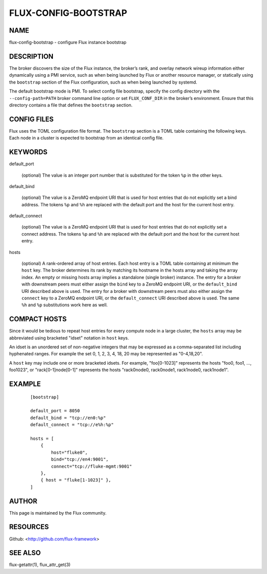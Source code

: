 =====================
FLUX-CONFIG-BOOTSTRAP
=====================


NAME
====

flux-config-bootstrap - configure Flux instance bootstrap

DESCRIPTION
===========

The broker discovers the size of the Flux instance, the broker’s rank, and overlay network wireup information either dynamically using a PMI service, such as when being launched by Flux or another resource manager, or statically using the ``bootstrap`` section of the Flux configuration, such as when being launched by systemd.

The default bootstrap mode is PMI. To select config file bootstrap, specify the config directory with the ``--config-path=PATH`` broker command line option or set ``FLUX_CONF_DIR`` in the broker’s environment. Ensure that this directory contains a file that defines the ``bootstrap`` section.

CONFIG FILES
============

Flux uses the TOML configuration file format. The ``bootstrap`` section is a TOML table containing the following keys. Each node in a cluster is expected to bootstrap from an identical config file.

KEYWORDS
========

default_port

   (optional) The value is an integer port number that is substituted for the token ``%p`` in the other keys.

default_bind

   (optional) The value is a ZeroMQ endpoint URI that is used for host entries that do not explicitly set a bind address. The tokens ``%p`` and ``%h`` are replaced with the default port and the host for the current host entry.

default_connect

   (optional) The value is a ZeroMQ endpoint URI that is used for host entries that do not explicitly set a connect address. The tokens ``%p`` and ``%h`` are replaced with the default port and the host for the current host entry.

hosts

   (optional) A rank-ordered array of host entries. Each host entry is a TOML table containing at minimum the ``host`` key. The broker determines its rank by matching its hostname in the hosts array and taking the array index. An empty or missing hosts array implies a standalone (single broker) instance. The entry for a broker with downstream peers must either assign the ``bind`` key to a ZeroMQ endpoint URI, or the ``default_bind`` URI described above is used. The entry for a broker with downstream peers must also either assign the ``connect`` key to a ZeroMQ endpoint URI, or the ``default_connect`` URI described above is used. The same ``%h`` and ``%p`` substitutions work here as well.

COMPACT HOSTS
=============

Since it would be tedious to repeat host entries for every compute node in a large cluster, the ``hosts`` array may be abbreviated using bracketed "idset" notation in ``host`` keys.

An idset is an unordered set of non-negative integers that may be expressed as a comma-separated list including hyphenated ranges. For example the set 0, 1, 2, 3, 4, 18, 20 may be represented as "0-4,18,20".

A ``host`` key may include one or more bracketed idsets. For example, "foo[0-1023]" represents the hosts "foo0, foo1, ..., foo1023", or "rack[0-1]node[0-1]" represents the hosts "rack0node0, rack0node1, rack1node0, rack1node1".

EXAMPLE
=======

   ::

      [bootstrap]

      default_port = 8050
      default_bind = "tcp://en0:%p"
      default_connect = "tcp://e%h:%p"

      hosts = [
          {
              host="fluke0",
              bind="tcp://en4:9001",
              connect="tcp://fluke-mgmt:9001"
          },
          { host = "fluke[1-1023]" },
      ]

AUTHOR
======

This page is maintained by the Flux community.

RESOURCES
=========

Github: <http://github.com/flux-framework>

SEE ALSO
========

flux-getattr(1), flux_attr_get(3)
